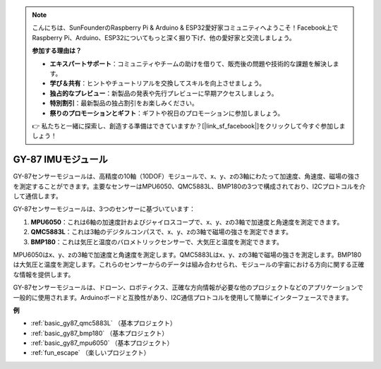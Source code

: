 .. note::

    こんにちは、SunFounderのRaspberry Pi & Arduino & ESP32愛好家コミュニティへようこそ！Facebook上でRaspberry Pi、Arduino、ESP32についてもっと深く掘り下げ、他の愛好家と交流しましょう。

    **参加する理由は？**

    - **エキスパートサポート**：コミュニティやチームの助けを借りて、販売後の問題や技術的な課題を解決します。
    - **学び＆共有**：ヒントやチュートリアルを交換してスキルを向上させましょう。
    - **独占的なプレビュー**：新製品の発表や先行プレビューに早期アクセスしましょう。
    - **特別割引**：最新製品の独占割引をお楽しみください。
    - **祭りのプロモーションとギフト**：ギフトや祝日のプロモーションに参加しましょう。

    👉 私たちと一緒に探索し、創造する準備はできていますか？[|link_sf_facebook|]をクリックして今すぐ参加しましょう！

.. _cpn_gy87:

GY-87 IMUモジュール
============================

.. image:: img/gy87.png
    :align: center
    :width: 40%

GY-87センサーモジュールは、高精度の10軸（10DOF）モジュールで、x、y、zの3軸にわたって加速度、角速度、磁場の強さを測定することができます。主要なセンサーはMPU6050、QMC5883L、BMP180の3つで構成されており、I2Cプロトコルを介して通信します。

GY-87センサーモジュールは、3つのセンサーに基づいています：

1. **MPU6050**：これは6軸の加速度計およびジャイロスコープで、x、y、zの3軸で加速度と角速度を測定できます。
2. **QMC5883L**：これは3軸のデジタルコンパスで、x、y、zの3軸で磁場の強さを測定できます。
3. **BMP180**：これは気圧と温度のバロメトリックセンサーで、大気圧と温度を測定できます。

MPU6050はx、y、zの3軸で加速度と角速度を測定します。QMC5883Lはx、y、zの3軸で磁場の強さを測定します。BMP180は大気圧と温度を測定します。これらのセンサーからのデータは組み合わせられ、モジュールの宇宙における方向に関する正確な情報を提供します。

GY-87センサーモジュールは、ドローン、ロボティクス、正確な方向情報が必要な他のプロジェクトなどのアプリケーションで一般的に使用されます。Arduinoボードと互換性があり、I2C通信プロトコルを使用して簡単にインターフェースできます。

.. image:: img/GY-87-SCH.jpg
    :align: center
    :width: 100%

.. raw:: html

    <br/>

**例**

* :ref:`basic_gy87_qmc5883L` （基本プロジェクト）
* :ref:`basic_gy87_bmp180` （基本プロジェクト）
* :ref:`basic_gy87_mpu6050` （基本プロジェクト）
* :ref:`fun_escape` （楽しいプロジェクト）

